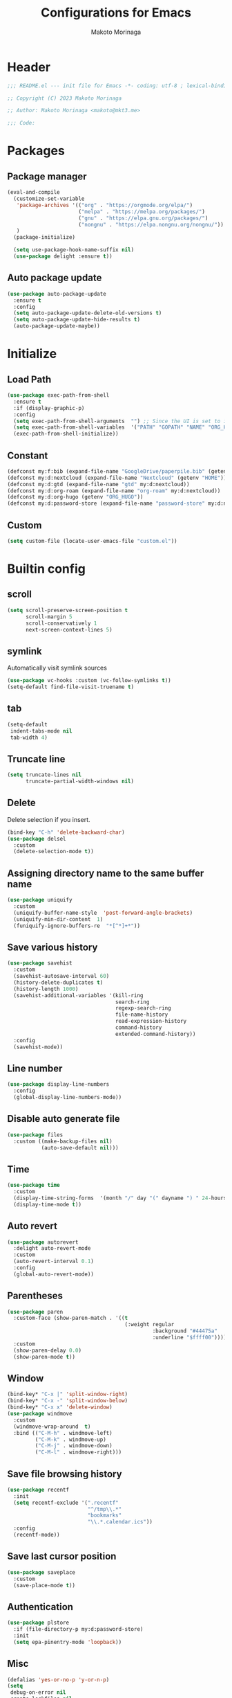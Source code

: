 #+title: Configurations for Emacs
#+author: Makoto Morinaga
#+startup: content
#+startup: nohideblocks

* Header
 #+begin_src emacs-lisp
   ;;; README.el --- init file for Emacs -*- coding: utf-8 ; lexical-binding: t -*-

   ;; Copyright (C) 2023 Makoto Morinaga

   ;; Author: Makoto Morinaga <makoto@mkt3.me>

   ;;; Code:
 #+end_src
* Packages
** Package manager
   #+begin_src emacs-lisp
     (eval-and-compile
       (customize-set-variable
        'package-archives '(("org" . "https://orgmode.org/elpa/")
                            ("melpa" . "https://melpa.org/packages/")
                            ("gnu" . "https://elpa.gnu.org/packages/")
                            ("nongnu" . "https://elpa.nongnu.org/nongnu/"))
        )
       (package-initialize)

       (setq use-package-hook-name-suffix nil)
       (use-package delight :ensure t))
   #+end_src
** Auto package update
   #+begin_src emacs-lisp
     (use-package auto-package-update
       :ensure t
       :config
       (setq auto-package-update-delete-old-versions t)
       (setq auto-package-update-hide-results t)
       (auto-package-update-maybe))
   #+end_src
* Initialize
** Load Path
   #+begin_src emacs-lisp
     (use-package exec-path-from-shell
       :ensure t
       :if (display-graphic-p)
       :config
       (setq exec-path-from-shell-arguments  "") ;; Since the UI is set to interactive in .zshrc.
       (setq exec-path-from-shell-variables  '("PATH" "GOPATH" "NAME" "ORG_HUGO" "RUSTUP_HOME" "CARGO_HOME" "SSH_AUTH_SOCK"))
       (exec-path-from-shell-initialize))
   #+end_src
** Constant
   #+begin_src emacs-lisp
     (defconst my:f:bib (expand-file-name "GoogleDrive/paperpile.bib" (getenv "HOME")))
     (defconst my:d:nextcloud (expand-file-name "Nextcloud" (getenv "HOME")))
     (defconst my:d:gtd (expand-file-name "gtd" my:d:nextcloud))
     (defconst my:d:org-roam (expand-file-name "org-roam" my:d:nextcloud))
     (defconst my:d:org-hugo (getenv "ORG_HUGO"))
     (defconst my:d:password-store (expand-file-name "password-store" my:d:nextcloud))
   #+end_src
** Custom
   #+begin_src emacs-lisp
     (setq custom-file (locate-user-emacs-file "custom.el"))
   #+end_src
* Builtin config
** scroll
   #+begin_src emacs-lisp
     (setq scroll-preserve-screen-position t
           scroll-margin 5
           scroll-conservatively 1
           next-screen-context-lines 5)
   #+end_src
** symlink
   Automatically visit symlink sources
   #+begin_src emacs-lisp
     (use-package vc-hooks :custom (vc-follow-symlinks t))
     (setq-default find-file-visit-truename t)
     #+end_src
** tab
   #+begin_src emacs-lisp
     (setq-default
      indent-tabs-mode nil
      tab-width 4)
   #+end_src
** Truncate line
   #+begin_src emacs-lisp
     (setq truncate-lines nil
           truncate-partial-width-windows nil)
   #+end_src
** Delete
   Delete selection if you insert.
   #+begin_src emacs-lisp
     (bind-key "C-h" 'delete-backward-char)
     (use-package delsel
       :custom
       (delete-selection-mode t))
   #+end_src
** Assigning directory name to the same buffer name
   #+begin_src emacs-lisp
     (use-package uniquify
       :custom
       (uniquify-buffer-name-style  'post-forward-angle-brackets)
       (uniquify-min-dir-content  1)
       (funiquify-ignore-buffers-re  "*[^*]+*"))
   #+end_src
** Save various history
   #+begin_src emacs-lisp
     (use-package savehist
       :custom
       (savehist-autosave-interval 60)
       (history-delete-duplicates t)
       (history-length 1000)
       (savehist-additional-variables '(kill-ring
                                        search-ring
                                        regexp-search-ring
                                        file-name-history
                                        read-expression-history
                                        command-history
                                        extended-command-history))
       :config
       (savehist-mode))
   #+end_src
** Line number
   #+begin_src emacs-lisp
     (use-package display-line-numbers
       :config
       (global-display-line-numbers-mode))
   #+end_src
** Disable auto generate file
   #+begin_src emacs-lisp
     (use-package files
       :custom ((make-backup-files nil)
                (auto-save-default nil)))
   #+end_src
** Time
   #+begin_src emacs-lisp
     (use-package time
       :custom
       (display-time-string-forms  '(month "/" day "(" dayname ") " 24-hours ":" minutes))
       (display-time-mode t))
   #+end_src
** Auto revert
   #+begin_src emacs-lisp
     (use-package autorevert
       :delight auto-revert-mode
       :custom
       (auto-revert-interval 0.1)
       :config
       (global-auto-revert-mode))
   #+end_src
** Parentheses
   #+begin_src emacs-lisp
     (use-package paren
       :custom-face (show-paren-match . '((t
                                           (:weight regular
                                                    :background "#44475a"
                                                    :underline "$ffff00"))))
       :custom
       (show-paren-delay 0.0)
       (show-paren-mode t))
   #+end_src
** Window
   #+begin_src emacs-lisp
     (bind-key* "C-x |" 'split-window-right)
     (bind-key* "C-x -" 'split-window-below)
     (bind-key* "C-x x" 'delete-window)
     (use-package windmove
       :custom
       (windmove-wrap-around  t)
       :bind (("C-M-h" . windmove-left)
              ("C-M-k" . windmove-up)
              ("C-M-j" . windmove-down)
              ("C-M-l" . windmove-right)))
   #+end_src
** Save file browsing history
   #+begin_src emacs-lisp
     (use-package recentf
       :init
       (setq recentf-exclude '(".recentf"
                               "^/tmp\\.*"
                               "bookmarks"
                               "\\.*.calendar.ics"))
       :config
       (recentf-mode))
   #+end_src
** Save last cursor position
   #+begin_src emacs-lisp
     (use-package saveplace
       :custom
       (save-place-mode t))

   #+end_src
** Authentication
   #+begin_src emacs-lisp
     (use-package plstore
       :if (file-directory-p my:d:password-store)
       :init
       (setq epa-pinentry-mode 'loopback))
   #+end_src

** Misc
   #+begin_src emacs-lisp
     (defalias 'yes-or-no-p 'y-or-n-p)
     (setq
      debug-on-error nil
      create-lockfiles nil
      enable-recursive-minibuffers t
      ring-bell-function 'ignore
      text-quoting-style 'straight
      user-full-name (getenv "NAME"))
     (use-package simple
       :demand t
       :custom
       (kill-ring-max                100)
       (kill-read-only-ok            t)
       (eval-expression-print-length nil)
       (eval-expression-print-level  nil)
       (column-number-mode            t)
       :bind ("C-x j" . eval-print-last-sexp))
   #+end_src
* Appearance
** Color theme
*** Doom nord
    #+begin_src emacs-lisp
      (use-package doom-themes
        :ensure t
        :config
        (load-theme 'doom-nord t))
    #+end_src
*** Modus theme
    #+begin_src emacs-lisp
      (use-package modus-themes
        :disabled
        :custom
        ((modus-themes-italic-constructs . t)
         (modus-themes-bold-constructs   . t)
         (modus-themes-region            . '(bg-only no-extend))
         (modus-themes-syntax            . '(faint))
         (modus-themes-diffs             . 'deuteranopia)
         )
        :config
        (load-theme 'modus-vivendi))
    #+end_src
** Font
   #+begin_src emacs-lisp
     (when (display-graphic-p)
       (if (eq system-type 'darwin)
           (add-to-list 'default-frame-alist '(font . "Cica-22"))
         (add-to-list 'default-frame-alist '(font . "Cica-22"))))
   #+end_src
** Highlight-indent-guide
   #+begin_src emacs-lisp
     (use-package highlight-indent-guides
       :ensure t
       :delight
       :hook ((prog-mode-hook yaml-mode-hook) . highlight-indent-guides-mode)
       :custom
       (highlight-indent-guides-method  'character)
       (highlight-indent-guides-auto-enabled t)
       (highlight-indent-guides-responsive t)
       (highlight-indent-guides-character ?\|))
   #+end_src
** rainbow-delimiters
   #+begin_src emacs-lisp
     (use-package rainbow-delimiters
       :ensure t
       :hook ((prog-mode-hook . rainbow-delimiters-mode)))
   #+end_src
** Nyan mode
   #+begin_src emacs-lisp
     (use-package nyan-mode
       :ensure t
       :init
       (nyan-mode 1))
   #+end_src
** tab-bar-mode
   #+begin_src emacs-lisp
     (use-package tab-bar
       :init (defvar my:ctrl-q-map (make-sparse-keymap)
               "My original keymap binded to C-o.")
       (defalias 'my:ctrl-q-prefix my:ctrl-q-map)
       (define-key global-map (kbd "C-q") 'my:ctrl-q-prefix)
       (define-key my:ctrl-q-map (kbd "c")   'tab-new)
       (define-key my:ctrl-q-map (kbd "C-c") 'tab-new)
       (define-key my:ctrl-q-map (kbd "k")   'tab-close)
       (define-key my:ctrl-q-map (kbd "C-k") 'tab-close)
       (define-key my:ctrl-q-map (kbd "n")   'tab-next)
       (define-key my:ctrl-q-map (kbd "C-n") 'tab-next)
       (define-key my:ctrl-q-map (kbd "TAB") 'tab-next)
       (define-key my:ctrl-q-map (kbd "p")   'tab-previous)
       (define-key my:ctrl-q-map (kbd "C-p") 'tab-previous)
       (define-key my:ctrl-q-map (kbd "1") '(lambda () (interactive) (tab-bar-select-tab 1)))
       (define-key my:ctrl-q-map (kbd "2") '(lambda () (interactive) (tab-bar-select-tab 2)))
       (define-key my:ctrl-q-map (kbd "3") '(lambda () (interactive) (tab-bar-select-tab 3)))
       (define-key my:ctrl-q-map (kbd "4") '(lambda () (interactive) (tab-bar-select-tab 4)))
       (define-key my:ctrl-q-map (kbd "5") '(lambda () (interactive) (tab-bar-select-tab 5)))
       (define-key my:ctrl-q-map (kbd "6") '(lambda () (interactive) (tab-bar-select-tab 6)))
       (define-key my:ctrl-q-map (kbd "7") '(lambda () (interactive) (tab-bar-select-tab 7)))
       (define-key my:ctrl-q-map (kbd "8") '(lambda () (interactive) (tab-bar-select-tab 8)))
       (define-key my:ctrl-q-map (kbd "9") '(lambda () (interactive) (tab-bar-select-tab 9)))
       (define-key my:ctrl-q-map (kbd "0") '(lambda () (interactive) (tab-bar-select-tab 0)))

       (defun my:tab-bar-tab-name-truncated ()
         "Custom: Generate tab name from the buffer of the selected window."
         (let ((tab-name (buffer-name (window-buffer (minibuffer-selected-window))))
               (ellipsis (cond (tab-bar-tab-name-ellipsis)
                               ((char-displayable-p ?…) "…")
                               ("..."))))
           (if (< (length tab-name) tab-bar-tab-name-truncated-max)
               (format "%-12s" tab-name)
             (propertize (truncate-string-to-width tab-name tab-bar-tab-name-truncated-max nil
                                                   nil ellipsis) 'help-echo tab-name))))
       :custom
       (tab-bar-close-button-show      nil)
       (tab-bar-close-last-tab-choice  nil)
       (tab-bar-close-tab-select       'left)
       (tab-bar-history-mode           nil)
       (tab-bar-new-tab-choice         "*scratch*")
       (tab-bar-new-button-show        nil)
       (tab-bar-tab-name-function      'my:tab-bar-tab-name-truncated)
       (tab-bar-tab-name-truncated-max 12)
       (tab-bar-separator              "")
       :config
       (setq tab-bar-select-tab-modifiers '(meta))
       (setq tab-bar-tab-hints t)
       (tab-bar-mode +1))
   #+end_src
** dimmer
   Visually highlight the selected buffer.
   #+begin_src emacs-lisp
     (use-package dimmer
       :ensure t
       :custom
       (dimmer-fraction  0.5)
       (dimmer-exclusion-regexp-list  '(".*Minibuf.*" ".*which-key.*" ".*NeoTree.*"
                                        ".*Messages.*" ".*Async.*" ".*Warnings.*" ".*LV.*"
                                        ".*Ilist.*"))
       (dimmer-mode t))
   #+end_src
** whitespace
   #+begin_src emacs-lisp
     (use-package whitespace
       :ensure t
       :delight
       :bind ("C-c W" . whitespace-cleanup)
       :custom
       (whitespace-style '(face trailing tabs spaces empty space-mark tab-mark))
       (whitespace-display-mappings '((space-mark ?\u3000 [?\u25a1])
                                      (tab-mark ?\t [?\u00BB ?\t]
                                                [?\\ ?\t])))
       (whitespace-space-regexp  "\\(\u3000+\\)")
       (whitespace-global-modes  '(emacs-lisp-mode shell-script-mode bash-ts-mode python-ts-mode
                                                   org-mode markdown-mode rjsx-mode
                                                   css-mode))
       (global-whitespace-mode t)
       :config
       (set-face-attribute 'whitespace-trailing nil
                           :background "Black"
                           :foreground "DeepPink"
                           :underline t)
       (set-face-attribute 'whitespace-tab nil
                           :background "Black"
                           :foreground "LightSkyBlue"
                           :underline t)
       (set-face-attribute 'whitespace-space nil
                           :background "Black"
                           :foreground "GreenYellow"
                           :weight 'bold)
       (set-face-attribute 'whitespace-empty nil
                           :background "Black"))
   #+end_src
* UI
** wayland / x11
   #+begin_src emacs-lisp
     (when (memq  window-system '(pgtk x))
       (setq x-super-keysym 'meta))
   #+end_src
** mac
   #+begin_src emacs-lisp
     (use-package mac
       :when (eq 'mac window-system)
       :custom
       (mac-control-modifier 'control)
       (mac-option-modifier 'super)
       (mac-command-modifier 'meta)
       (mac-right-control-modifier. 'control)
       (mac-right-option-modifier 'hyper)
       (mac-right-command-modifier'meta))
   #+end_src
** ns
   #+begin_src emacs-lisp
     (use-package ns
       :if (eq 'ns window-system)
       :custom
       (ns-control-modifier 'control)
       (ns-option-modifier 'super)
       (ns-command-modifier 'meta)
       (ns-right-control-modifier 'control)
       (ns-right-option-modifier 'hyper)
       (ns-right-command-modifier 'meta)
       (ns-function-modifier 'super)
       :config
       (setq default-frame-alist (append '((ns-appearance            . dark)
                                           (ns-transparent-titlebar  . t))
                                         default-frame-alist)))
   #+end_src
** language
   #+begin_src emacs-lisp
     (use-package mule
       :init
       (set-language-environment "Japanese")
       (prefer-coding-system 'utf-8))
   #+end_src
** skk
   #+begin_src emacs-lisp
     (use-package ddskk
       :ensure t
       :if (display-graphic-p)
       :bind* ("C-j" . skk-kakutei)
       :custom
       (default-input-method "japanese-skk")
       (skk-byte-compile-init-file t)
       :init
       (setq skk-user-directory (expand-file-name "ddskk.d" user-emacs-directory))
       (setq skk-init-file (expand-file-name "init.el" skk-user-directory ))
       (when (file-directory-p my:d:nextcloud)
         (setq skk-jisyo (cons (expand-file-name "personal_config/skk/skk-jisyo.utf8" my:d:nextcloud) 'utf-8))
         )
       (setq viper-mode nil))
   #+end_src
** smartparens
   #+begin_src emacs-lisp
     (use-package smartparens
       :ensure t
       :delight
       :hook (after-init-hook . smartparens-global-strict-mode)
       :custom
       (electric-pair-mode nil)
       :config
       (require 'smartparens-config))
      #+end_src
** Completion UI
*** vertico
     #+begin_src emacs-lisp
       (use-package vertico
         :ensure t
         :init
         (vertico-mode)
         :custom
         (vertico-count 20)
         (enable-recursive-minibufferst)
         (vertico-cycle t)
         :bind (nil
                :map vertico-map
                ("C-r" . vertico-previous)
                ("C-s" . vertico-next)))
       (use-package vertico-directory
         :ensure nil ;; part of vertico
         :after vertico
         :commands (vertico-directory-tidy)
         :bind (nil
                :map vertico-map
                ("RET" . vertico-directory-enter)
                ("C-l" . vertico-directory-up)))
     #+end_src
*** consult
    #+begin_src emacs-lisp
      (use-package consult
        :ensure t
        :init
        (defun my:consult-line
            (&optional
             at-point)
          (interactive "P")
          (if at-point (consult-line (thing-at-point 'symbol))
            (consult-line)))
        :custom
        (recentf-mode t)
        :bind* (("C-s" . my:consult-line)
                ("C-c C-a" . consult-buffer)
                ("C-z" . consult-imenu)
                ([remap goto-line] . consult-goto-line)
                ([remap yank-pop] . consult-yank-pop)))
    #+end_src
*** marginalia
    #+begin_src emacs-lisp
      (use-package marginalia
        :ensure t
        :init
        (marginalia-mode))
    #+end_src
*** orderless
    #+begin_src emacs-lisp
      (use-package orderless
        :ensure t
        :custom
        (completion-styles '(orderless basic))
        (completion-category-overrides '((file (styles . (partial-completion)))
                                         ;; (eglot (styles orderless+initialism))
                                         )))

    #+end_src
*** embark
    #+begin_src emacs-lisp
      (use-package embark :ensure t)
      (use-package embark-consult
        :ensure t
        :hook
        (embark-collect-mode . consult-preview-at-point-mode))
    #+end_src
*** tempel
    #+begin_src emacs-lisp
      (use-package tempel
        :ensure t
        :bind (nil
               :map tempel-map
               ("C-i" . tempel-next)
               )
        :init
        (defun tempel-setup-capf ()
          (setq-local completion-at-point-functions
                      (cons #'tempel-complete
                            completion-at-point-functions)))
        (add-hook 'prog-mode-hook 'tempel-setup-capf)
        (add-hook 'text-mode-hook 'tempel-setup-capf)
        (add-hook 'org-mode-hook 'tempel-setup-capf))
    #+end_src
*** corfu
    #+begin_src emacs-lisp
      (use-package corfu-terminal
        :ensure t
        :if (not (display-graphic-p))
        :config
        (corfu-terminal-mode +1))
      (use-package corfu
        :ensure t
        :custom ((corfu-auto t)
                 (corfu-auto-prefix 1)
                 (corfu-auto-delay 0)
                 (corfu-cycle t)
                 (tab-always-indent 'complete))
        :init
        (global-corfu-mode)
        (corfu-popupinfo-mode))
      (use-package kind-icon
        :ensure t
        :after corfu
        :custom (kind-icon-default-face 'corfu-default) ; to compute blended backgrounds correctly
        :config
        (custom-set-variables
         '(kind-icon-default-style
           '(:padding 0 :stroke 0 :margin 0 :radius 0 :height 0.6 :scale 1.0)))
        (add-to-list 'corfu-margin-formatters #'kind-icon-margin-formatter))
      (use-package cape
        :ensure t
        :init
        ;; Add `completion-at-point-functions', used by `completion-at-point'.
        (add-to-list 'completion-at-point-functions #'cape-file)
        (add-to-list 'completion-at-point-functions #'cape-dabbrev)
        ;;(add-to-list 'completion-at-point-functions #'cape-history)
        (add-to-list 'completion-at-point-functions #'cape-keyword)
        ;; (add-to-list 'completion-at-point-functions #'cape-tex)
        ;;(add-to-list 'completion-at-point-functions #'cape-sgml)
        ;;(add-to-list 'completion-at-point-functions #'cape-rfc1345)
        ;;(add-to-list 'completion-at-point-functions #'cape-abbrev)
        ;;(add-to-list 'completion-at-point-functions #'cape-ispell)
        ;;(add-to-list 'completion-at-point-functions #'cape-dict)
        ;;(add-to-list 'completion-at-point-functions #'cape-symbol)
        ;;(add-to-list 'completion-at-point-functions #'cape-line)
        :config
        (defun my/eglot-capf ()
          (setq-local completion-at-point-functions
                      (list (cape-super-capf
                             #'eglot-completion-at-point
                             #'tempel-complete)
                            #'cape-keyword
                            #'cape-dabbrev
                            #'cape-file)
                      ))
        (add-hook 'eglot-managed-mode-hook #'my/eglot-capf)
        )
    #+end_src
** which-key
   #+begin_src emacs-lisp
     (use-package which-key
       :ensure t
       :delight
       :custom
       ((which-key-idle-delay  1)
        (which-key-replacement-alist  '(((nil . "Prefix Command") . (nil . "prefix"))
                                        ((nil . "\\`\\?\\?\\'") . (nil . "lambda"))
                                        (("<left>") . ("←"))
                                        (("<right>") . ("→"))
                                        (("<\\([[:alnum:]-]+\\)>") . ("\\1"))))
        (which-key-mode t)))
   #+end_src
** ace-window
   #+begin_src emacs-lisp
     (use-package ace-window
       :ensure t
       :bind ("C-x o" . ace-window)
       :custom
       (aw-keys '(?j ?k ?l ?i ?o ?h ?y ?u ?p))
       :custom-face
       (aw-leading-char-face . '((t
                                   (:height 4.0
                                            :foreground "#f1fa8c")))))
   #+end_src
** undo-tree
   #+begin_src emacs-lisp
     (use-package undo-tree
       :ensure t
       :demand t
       :delight
       :bind ("M-/" . undo-tree-redo)
       :custom
       (undo-tree-auto-save-history  t)
       (undo-tree-history-directory-alist  `(("." . ,(concat user-emacs-directory
                                                             ".cache/undo-tree-hist/"))))
       :config
       (global-undo-tree-mode))
   #+end_src
** mwim
   #+begin_src emacs-lisp
     (use-package mwim
       :ensure t
       :bind (("C-a" . mwim-beginning-of-code-or-line)
              ("C-e" . mwim-end-of-code-or-line)))
   #+end_src
** dmacro
   #+begin_src emacs-lisp
     (use-package dmacro
       :ensure t
       :delight
       :custom
       (dmacro-key (kbd "C-t"))
       :config
       (global-dmacro-mode)
       )
   #+end_src
* Garbage collection
  #+begin_src emacs-lisp
    (use-package gcmh
      :ensure t
      :delight
      :custom
      (gcmh-verbose t)
      (gcmh-high-cons-threshold 100000000)
      (garbage-collection-messages t)
      :config
      (gcmh-mode 1))
  #+end_src
* LSP
** lsp-mode
   #+begin_src emacs-lisp
     (use-package lsp-mode
       :ensure t
       :commands (lsp lsp-deferred)
       :config
       (defun my/lsp-ui-sideline--align (&rest lengths)
         "Align sideline string by LENGTHS from the right of the window."
         (+ (apply '+ lengths)
            (if (display-graphic-p) 6 2)))
     (advice-add 'lsp-ui-sideline--align :override #'my/lsp-ui-sideline--align)
     :custom ((lsp-completion-provider             :none)
              ;; (lsp-keymap-prefix                   "C-c l")
              (lsp-log-io                          t)
              ;; (lsp-eldoc-render-all               . t)
              (lsp-enable-snippet                  nil)
              (lsp-keep-workspace-alive            nil)
              (lsp-document-sync-method            2)
              (lsp-response-timeout                5)
              (lsp-headerline-breadcrumb-icons-enable  nil)
              (lsp-enable-file-watchers           nil))
     :hook (lsp-mode-hook . lsp-headerline-breadcrumb-mode))
     (use-package lsp-ui
       :ensure t
       :after lsp-mode
       :custom ((lsp-ui-doc-enable             t)
                (lsp-ui-doc-position           'at-point)
                (lsp-ui-doc-header             t)
                (lsp-ui-doc-include-signature  t)
                (lsp-ui-doc-max-width          150)
                (lsp-ui-doc-max-height         30)
                (lsp-ui-doc-use-childframe     nil)
                (lsp-ui-doc-use-webkit         nil)
                (lsp-ui-peek-enable            t)
                (lsp-ui-peek-peek-height       20)
                (lsp-ui-peek-list-width        50))
       :bind (nil
              :map lsp-ui-mode-map
              ([remap xref-find-definitions] . lsp-ui-peek-find-definitions)
              ([remap xref-find-references] . lsp-ui-peek-find-references)
              :map lsp-mode-map
              ("C-c s" . lsp-ui-sideline-mode)
              ("C-c d" . lsp-ui-doc-mode)
              )
       :hook ((lsp-mode-hook . lsp-ui-mode)))
#+end_src
** eglot
   #+begin_src emacs-lisp
     (use-package eglot
      ; :ensure t
       :config
       (add-hook 'python-ts-mode-hook 'eglot-ensure)
       (add-hook 'rust-mode-hook 'eglot-ensure)
       (add-hook 'bash-ts-mode-hook 'eglot-ensure)
       ;; (add-to-list 'eglot-stay-out-of 'company)
       )
   #+end_src
** flymake
   #+begin_src emacs-lisp
     (use-package flymake
       :ensure t
       :bind (nil
              :map flymake-mode-map
              ("C-c p" . flymake-goto-prev-error)
              ("C-c n" . flymake-goto-next-error))
       :config
       (set-face-background 'flymake-errline "red")
       (set-face-background 'flymake-warnline "yellow"))
     (use-package flymake-diagnostic-at-point
       :ensure t
       :after flymake
       :config
       (add-hook 'flymake-mode-hook #'flymake-diagnostic-at-point-mode)
       (remove-hook 'flymake-diagnostic-functions 'flymake-proc-legacy-flymake)
       )
   #+end_src
* Programming Languages
** General
*** tree-sitter
    #+begin_src emacs-lisp
      (use-package treesit-auto
        :demand t
        :ensure t
        :config
        (setq treesit-auto-install 'prompt)
        (global-treesit-auto-mode))
    #+end_src
*** docker-mode
    #+begin_src emacs-lisp
      ;; (use-package docker :ensure t)
      ;; (use-package dockerfile-mode :ensure t)
      ;; (use-package docker-compose-mode :ensure t)
      ;; (use-package docker-tramp :ensure t)
    #+end_src
*** git
    #+begin_src emacs-lisp
      (use-package git-modes :ensure t)
      (use-package magit
        :ensure t
        :init
        (defun c/git-add ()
          "Add anything."
          (interactive)
          (shell-command "git add ."))
        (defun c/git-commit-a ()
          "Commit after add anything."
          (interactive)
          (c/git-add)
          (magit-commit-create))
        :bind (("C-x g" . magit-status)
               ("C-x M-g" . magit-dispatch-popup)))
    #+end_src
** languages
*** Shell Script
    #+begin_src emacs-lisp
      (use-package flymake-shellcheck
        :ensure t
        :commands flymake-shellcheck-load
        :init
        (add-hook 'bash-ts-mode-hook 'flymake-shellcheck-load))
    #+end_src
*** Python
    #+begin_src emacs-lisp
      (use-package python
        :custom (python-indent-guess-indent-offset-verbose . nil))
      (use-package py-isort
        :ensure t
        :hook (python-ts-mode-hook . (lambda ()
                                    (add-hook 'before-save-hook 'py-isort-before-save)))
        :custom
        (py-isort-options '("--profile=black")))
      (use-package blacken
        :ensure t
        :delight
        :hook (python-ts-mode-hook .  blacken-mode)
        :custom
        (blacken-line-length 300)
        ;; (blacken-skip-string-normalization t)
        )
      (use-package poetry
        :ensure t
        :config
        ;; Checks for the correct virtualenv. Better strategy IMO because the default
        ;; one is quite slow.
        (setq poetry-tracking-strategy 'switch-buffer)
        :hook ((python-ts-mode-hook . poetry-tracking-mode)))

      (use-package ein :ensure t)

      ;; It's defficult to display tqdm jupyter
      ;; (use-package jupyter
      ;;   :ensure t
      ;;   :config
      ;;   (org-babel-do-load-languages
      ;;    'org-babel-load-languages
      ;;    '((emacs-lisp . t)
      ;;      (shell . t)
      ;;      (python  . t)
      ;;      (jupyter . t)))
      ;;   (setq org-babel-default-header-args:python '((:async . "yes")))
      ;;   (org-babel-jupyter-override-src-block "python"))
    #+end_src
*** Rust
    #+begin_src emacs-lisp
      (use-package rust-mode
        :ensure t
        :custom rust-format-on-save t)

      (use-package cargo
        :ensure t
        :hook (rust-mode . cargo-minor-mode))
    #+end_src
*** Lua
    #+begin_src emacs-lisp
      (use-package lua-mode
        :ensure t
        :custom (lua-indent-level 2))
    #+end_src
*** web
**** web-mode
     #+begin_src emacs-lisp
       (use-package web-mode
         :ensure t
         :after flycheck
         :mode ("\\.tsx\\'" "\\.css\\'" "\\.p?html?\\'")
         :custom
         (web-mode-markup-indent-offset 2)
         (web-mode-css-indent-offset 2)
         (web-mode-code-indent-offset 2)
         (web-mode-comment-style 2)
         (web-mode-style-padding 1)
         (web-mode-script-padding 1)
         (web-mode-enable-auto-closing t)
         (web-mode-enable-auto-pairing t)
         (web-mode-auto-close-style 2)
         (web-mode-tag-auto-close-style 2)
         (indent-tabs-mode nil)
         (tab-width 2)
         :hook (web-mode-hook . (lambda ()
                                  (interactive)
                                  (when (string-equal "tsx" (file-name-extension buffer-file-name))
                                    (add-node-modules-path)
                                    (tide-setup)
                                    (flycheck-mode +1)
                                    (flycheck-add-mode 'javascript-eslint 'web-mode)
                                    (setq flycheck-checker 'javascript-eslint)
                                    (eldoc-mode +1)
                                    (tide-hl-identifier-mode +1)))))
     #+end_src
**** scss-mode
     #+begin_src emacs-lisp
       (use-package scss-mode
         :ensure t
         :hook ((scss-mode-hook . (lambda ()
                                    (and
                                     (set (make-local-variable 'css-indent-offset) 2)
                                     (set (make-local-variable 'scss-compile-at-save) nil))))))
     #+end_src
*** typescript / javascript
**** node module path
     #+begin_src emacs-lisp
       (use-package  add-node-modules-path
         :ensure t
         :commands add-node-modules-path)
     #+end_src
**** rjsx-mode
     #+begin_src emacs-lisp
       (use-package rjsx-mode
         :ensure t
         :mode ("\\.jsx\\'" "\\.js\\'")
         :custom
         (indent-tabs-mode nil)
         (js-indent-level 2)
         (js2-strict-missing-semi-waring nil)
         (js2-mode-show-strict-warnings nil)
         :config
         :hook (rjsx-mode-hook . (lambda ()
                                   (add-node-modules-path)
                                   (flycheck-mode t))))
     #+end_src
**** tide
     #+begin_src emacs-lisp
       (use-package tide
         :ensure t
         :commands tide-setup)
     #+end_src
**** typescript-mode
     #+begin_src emacs-lisp
       (use-package typescript-mode
         :ensure t
         :custom
         (typescript-indent-level 2)
         :hook (typescript-mode-hook . (lambda ()
                                         (interactive)
                                         (add-node-modules-path)
                                         (flycheck-mode +1)
                                         (tide-setup)
                                         (eldoc-mode +1)
                                         (tide-hl-identifier +1)
                                         (flycheck-add-mode 'javascript-eslint 'web-mode)
                                         (setq flycheck-checker 'javascript-eslint))))
     #+end_src
** Markup Languages
*** Org
**** org-mode
     #+begin_src emacs-lisp
       (use-package org
         :ensure t
         ;; :hook ((org-mode-hook . (lambda ()
         ;;                           (setq flycheck-checker 'textlint)
         ;;                           (flycheck-mode 1))))
         :bind (("C-c c" . org-capture)
                ("C-c a" . org-agenda)
                ("C-c g" . gtd)
                :map org-mode-map
                ("C-c l" . org-store-link)
                ("C-c i" . org-insert-structure-template)
                ("C-c C-'" . org-edit-special)
                ("C-c C-SPC" . my-pop-global-mark-and-delete-window)
                :map org-src-mode-map
                ("C-c C-'" . org-edit-src-exit)
                )
         :init
         (defvar org-gtd-file (expand-file-name "gtd.org" my:d:gtd))
         (defun gtd ()
           (interactive)
           (find-file org-gtd-file))
         (defun my-pop-global-mark-and-delete-window ()
           "Pop back to the previous mark and delete the current window."
           (interactive)
           (pop-global-mark)
           (delete-window))
         (setq org-directory my:d:gtd)
         (setq org-agenda-files (list org-directory))
         (setq org-latex-create-formula-image-program 'dvisvgm)
         :custom
         (org-refile-targets  '((org-agenda-files :maxlevel . 1)))
         (org-agenda-current-time-string "now ============")
         (org-startup-indent nil)
         (org-hide-leading-stars t)
         (org-return-follows-link t)
         (org-startup-truncated nil)
         (org-use-speed-commands t)
         (org-log-done t)
         (org-adapt-indentation t)
         (org-confirm-babel-evaluate nil)
         (org-agenda-todo-ignore-scheduled 'feature)
         (org-todo-keywords '((sequence "TODO(t)" "IN PROGRESS(i)" "|" "DONE(d)")
                              (sequence "WAITING(w@/!)" "CANCELLED(c@/!)" "MEMO(m)" "SOMEDAY(s)")
                              (type "Project" "Sub-Project" "|" "DONE(d)")
                              ))
         (org-todo-keyword-faces '(("Project" :foreground "royal blue"
                                    :weight bold)
                                   ("Sub-Project" :foreground "royal blue"
                                    :weight bold)
                                   ("TODO" :foreground "red"
                                    :weight bold)
                                   ("IN PROGRESS" :foreground "cornflower blue"
                                    :weight bold)
                                   ("DONE" :foreground "green"
                                    :weight bold)
                                   ("WAITING" :foreground "orange"
                                    :weight bold)
                                   ("CANCELLED" :foreground "green"
                                    :weight bold)))
         :config
         (add-hook 'org-mode-hook (lambda ()
                                    (setq-local time-stamp-active t
                                                time-stamp-line-limit 18
                                                time-stamp-start "^#\\+last_modified: [ \t]*"
                                                time-stamp-end "$"
                                                time-stamp-format "\[%Y-%m-%d %a %H:%M\]")
                                    (add-hook 'before-save-hook 'time-stamp nil 'local))))
       (use-package org-capture
         :after org
         :if (file-directory-p my:d:gtd)
         :commands (org-capture)
         :init
         (defun my-format-project-filename (project-name)
           "Convert PROJECT-NAME to the desired format for a filename."
           (let* ((sanitized-name (replace-regexp-in-string "[[:space:]]+" "_" (downcase project-name)))
                  (date-prefix (format-time-string "%Y%m_")))
             (expand-file-name (concat date-prefix sanitized-name ".org") my:d:gtd) ))
         :config
         (setq org-capture-templates `(("i" " Inbox" entry (file+headline org-gtd-file "Inbox")
                                        "** %^{Brief Description}")
                                       ("p" "Project" plain (file (lambda () (my-format-project-filename (read-string "Project name: "))))
                "#+STARTUP: show3levels\n\n* Project %?\n\n* Link\n* Log\n"))))
       (use-package org-appear
         :ensure t
         :hook (org-mode-hook . org-appear-mode)
         :custom
         (org-hide-emphasis-markers t)
         (org-appear-inside-latex   t)
         (org-appear-autosubmarkers t))
     #+end_src
**** org-pomodoro
     #+begin_src emacs-lisp
       (use-package org-pomodoro
         :ensure t
         :after org
         :if (file-directory-p my:d:gtd)
         :custom
         (org-pomodoro-length 50)
         (org-promodoro-short-break-length 10))
     #+end_src
**** org-roam
     #+begin_src emacs-lisp
       (use-package org-roam
         :ensure t
         :after org
         :if (file-directory-p my:d:org-roam)
         :bind (("C-c n a" . org-roam-alias-add)
                ("C-c n f" . org-roam-node-find)
                ("C-c n i" . org-roam-node-insert)
                ("C-c n o" . org-id-get-create)
                ("C-c n t" . org-roam-tag-add)
                ("C-c n r" . org-roam-ref-add)
                ("C-c n l" . org-roam-buffer-toggle)
                ("C-c n c" . org-roam-capture)
                ("C-c n j" . org-roam-dailies-capture-today)
                ("C-c n d" . org-roam-dailies-find-date)
                ("C-c C-g t" . org-roam-dailies-find-today))
         :init
         (setq org-roam-directory my:d:org-roam)
         (setq org-roam-dailies-directory "daily_notes/")
         (setq org-format-latex-options (plist-put org-format-latex-options :scale 1.5))
         :custom
         (org-roam-capture-templates  '(("n" "notes" plain "%?"
                                         :if-new
                                         (file+head "notes/${slug}.org"
                                                    "#+title: ${title}\n#+date: %U\n#+last_modified: %U\n#+hugo_auto_set_lastmod: t\n#+hugo_slug: ${id}\n#+hugo_draft: true\n#+filetags: :draft:\n")
                                         :immediate-finish t
                                         :unnarrowed t)
                                        ("p" "paper" plain "%?"
                                         :if-new
                                         (file+head "reference/${slug}.org" "#+title: ${title}\n#+date: %U\n#+last_modified: %U\n#+hugo_auto_set_lastmod: t\n#+hugo_slug: ${id}\n#+hugo_draft: true\n* Title\n  - Clear and concise title of the paper.\n** Authors and Affiliations\n   - List the authors and their affiliations.\n** Objective and Background\n   - Briefly explain the objective and background of the research, helping readers understand why the research was conducted.\n** Methods\n   - Describe the methods or approach used in the research briefly. You can direct the reader to the main paper for more details.\n** Results\n   - Clearly present the main results of the research. Use graphs or tables to make the information visually clear and easy to understand.\n** Discussion and Conclusion\n   - Show the discussion and conclusions based on the results, and emphasize the significance and impact of the research.\n** References\n   - List important references related to the research, making it easier for readers to track related studies.")
                                         :immediate-finish t
                                         :unnarrowed t)
                                        ("r" "reference" plain "%?"
                                         :if-new
                                         (file+head "reference/${slug}.org" "#+title: ${title}\n#+date: %U\n#+last_modified: %U\n#+hugo_auto_set_lastmod: t\n#+hugo_slug: ${id}\n#+hugo_draft: true\n")
                                         :immediate-finish t
                                         :unnarrowed t)
                                        ))
         (org-roam-dailies-capture-templates  '(("j" "journal" entry
                                                 "** %<%H:%M> %?"
                                                 :target (file+head+olp "%<%Y-%m>.org"
                                                                        "#+title: %<%Y-%m>\n"
                                                                        ("%<%Y-%m-%d>")))))
         :config
         (cl-defmethod org-roam-node-type ((node org-roam-node))
           "Return the TYPE of NODE."
           (condition-case nil
               (file-name-nondirectory
                (directory-file-name
                 (file-name-directory
                  (file-relative-name (org-roam-node-file node) org-roam-directory))))
             (error "")))
         (setq org-roam-node-display-template
               (concat "${type:15} ${title:*} " (propertize "${tags:10}" 'face 'org-tag)))
         (org-roam-db-autosync-enable))

       (use-package org-roam-ui
         :ensure t
         :after org-roam
         :config
         (setq org-roam-ui-sync-theme t
               org-roam-ui-follow t
               org-roam-ui-update-on-save t
               org-roam-ui-open-on-start t))

       (use-package consult-org-roam
         :ensure t
         ;; :after (consult org-roam)
         :init
         (consult-org-roam-mode 1)
         :custom
         (consult-org-roam-grep-func #'consult-ripgrep)
         :bind (("C-c n e" . consult-org-roam-file-find)
                ("C-c n b" . consult-org-roam-backlinks)
                ("C-c n s" . consult-org-roam-search))
         )
       (use-package citar
         :ensure t
         :if (file-exists-p my:f:bib)
         :custom
         (citar-bibliography  my:f:bib)
         :config
         (defun my:org-roam-node-from-cite (keys-entries)
           (interactive (list (citar-select-ref :multiple nil :rebuild-cache t)))
           (let ((title (citar--format-entry-no-widths (cdr keys-entries)
                                                       "${author editor} :: ${title}")))
             (org-roam-capture- :templates
                                '(("r" "reference" plain "%?" :if-new
                                   (file+head "reference/${citekey}.org"
                                              ":PROPERTIES:
             :ROAM_REFS: [cite:@${citekey}]
             :END:
             ,#+title: ${title}\n")
                                   :immediate-finish t
                                   :unnarrowed t))
                                :info (list :citekey (car keys-entries))
                                :node (org-roam-node-create :title title)
                                :props '(:finalize find-file)))))
     #+end_src
**** ox-hugo
     #+begin_src emacs-lisp
       (use-package ox-hugo
         :ensure t
         :after org
         :if (and (file-directory-p my:d:org-roam)
                  (file-directory-p my:d:org-hugo))
         :custom
         (org-hugo-base-dir my:d:org-hugo)
         (org-hugo-default-section-directory "notes"))
     #+end_src
*** Markdown
    #+begin_src emacs-lisp
      (use-package markdown-mode
        :ensure t
        :mode (("\\.md\\'" . markdown-mode)
               ("\\.markdown\\'" . markdown-mode)
               (("README\\.md\\'" . gfm-mode)))
        :custom
        (markdown-fontify-code-blocks-natively t)
        :hook ((markdown-mode-hook . (lambda ()
                                       (setq tab-width 2)
                                       ))))
    #+end_src
*** YAML
    #+begin_src emacs-lisp
      (use-package yaml-mode
        :ensure t
        :mode (("\\.yml\\'" . yaml-mode)
               ("\\.yaml\\'" . yaml-mode))
        :commands (yaml-mode))
    #+end_src
*** TOML
    #+begin_src emacs-lisp
      (use-package toml-mode
        :ensure t
        :mode (("\\.toml\\'" . toml-mode))
        :commands (toml-mode))
    #+end_src
*** JSON
    #+begin_src emacs-lisp
      (use-package json-mode
        :ensure t
        :mode (("\\.json\\'" . json-mode))
        :commands (json-mode))
      (use-package json-reformat
        :ensure t
        :after (json-mode))
    #+end_src
* Tramp
  #+begin_src emacs-lisp
    (use-package tramp
      :init
      ;; Disable version control on tramp buffers to avoid freezes.
      (setq tramp-remote-path '(tramp-default-remote-path
                                "~/.local/bin/"))
      (add-to-list 'tramp-remote-path 'tramp-own-remote-path)
      (setq vc-ignore-dir-regexp
            (format "\\(%s\\)\\|\\(%s\\)"
                    vc-ignore-dir-regexp
                    tramp-file-name-regexp))
      (setq tramp-default-method "ssh")
      (setq tramp-auto-save-directory
            (expand-file-name "tramp-auto-save" user-emacs-directory))
      (setq tramp-persistency-file-name
            (expand-file-name "tramp-connection-history" user-emacs-directory))
      (setq password-cache-expiry nil)
      (setq tramp-use-ssh-controlmaster-options nil)
      :config
      (customize-set-variable 'tramp-ssh-controlmaster-options
                              (concat
                               "-o ControlPath=/tmp/ssh-tramp-%%r@%%h:%%p "
                               "-o ControlMaster=auto -o ControlPersist=yes")))
  #+end_src
* Mail
** mu4e
   #+begin_src emacs-lisp
     (use-package mu4e
       :if (and (executable-find "mu") (file-directory-p my:d:nextcloud))
       :load-path (lambda () (if (eq system-type 'darwin) "/usr/local/share/emacs/site-lisp/mu/mu4e/" "/usr/share/emacs/site-lisp/mu4e/"))
       :demand t
       :bind (("C-c m" . mu4e)
              :map mu4e-minibuffer-search-query-map
              ("C-j" . skk-kakutei)
              :map mu4e-main-mode-map
              ("r" . revert-buffer)
              :map mu4e-view-mode-map
              ("C-m" . browse-url-at-point))
       :config
       (setq mu4e-context-policy 'pick-first)
       (setq mu4e-headers-auto-update t)
       (setq mu4e-headers-skip-duplicates t)
       (setq mu4e-headers-sort-field :date)
       (setq mu4e-index-cleanup t)
       (setq mu4e-update-interval 300)
       (setq mu4e-attachment-dir "~/Downloads")
       (setq mu4e-change-filenames-when-moving t)
       (setq mu4e-confirm-quit nil)
       (setq mu4e-headers-visible-lines 20)
       (setq mu4e-headers-show-threads nil)
       (setq mu4e-hide-index-messages t)
       (setq message-citation-line-format "%N @ %Y-%m-%d %H:%M :\n")
       ;; M-x find-function RET message-citation-line-format for docs:
       (setq message-citation-line-function 'message-insert-formatted-citation-line)
       (setq mu4e-headers-include-related nil)
       (setq mu4e-headers-show-threads nil)
                                             ; https://github.com/djcb/mu/issues/1136#issuecomment-1229005006
       (setf (plist-get (alist-get 'trash mu4e-marks) :action)
             (lambda (docid msg target)
               (mu4e--server-move docid (mu4e--mark-check-target target) "-N"))) ; Instead of "+T-N"
       (load (expand-file-name "personal_config/emacs_mail/config.el" my:d:nextcloud)) ; mail server config
       )
   #+end_src

   #+begin_src emacs-lisp
     (use-package mu4e-alert
       :ensure t
       :if (and (executable-find "mu") (file-directory-p my:d:nextcloud))
       :custom
       (mu4e-alert-email-notification-types '(subjects))
       :config
       (if (eq system-type 'darwin) (mu4e-alert-set-default-style 'notifier) (mu4e-alert-set-default-style 'libnotify))
       (mu4e-alert-enable-mode-line-display)
       (mu4e-alert-enable-notifications)
       )

   #+end_src

* Shell
  #+begin_src emacs-lisp
    (use-package vterm
      :ensure t
      :custom
      (vterm-keymap-exceptions  '("C-c" "C-x" "C-u" "C-t" "C-h" "C-l" "M-x" "M-o" "C-v" "M-v" "C-y" "M-y"))
      :bind (nil
             :map vterm-mode-map
             ("C-h" . vterm-send-backspace)))
    (use-package vterm-toggle
      :ensure t
      :config
      (setq vterm-toggle-fullscreen-p nil)
      (add-to-list 'display-buffer-alist
                   '((lambda (buffer-or-name _)
                       (let ((buffer (get-buffer buffer-or-name)))
                         (with-current-buffer buffer
                           (or (equal major-mode 'vterm-mode)
                               (string-prefix-p vterm-buffer-name (buffer-name buffer))))))
                     (display-buffer-reuse-window display-buffer-in-side-window)
                     (side . bottom)
                     ;;(dedicated . t) ;dedicated is supported in emacs27
                     (reusable-frames . visible)
                     (window-height . 0.3)))
      ;; :bind ("C-t" . vterm-toggle))
      )
  #+end_src
* External Collaboration
** atomic-chrome
   #+begin_src emacs-lisp
     (use-package atomic-chrome
       :ensure t
       :if (display-graphic-p)
       :config
       (atomic-chrome-start-server))
   #+end_src

   #+begin_src emacs-lisp
     (use-package lsp-ltex
       :ensure t
       :init
       (defconst my-os-type
         (pcase system-type
           ('darwin "mac")
           ('gnu/linux "linux")
           (_ nil)))
       (defvar ltex-ls-version "16.0.0")
       (defvar ltex-ls-tar-file (expand-file-name (format "~/.config/emacs/.cache/lsp/ltex-ls-%s.tar.gz" ltex-ls-version)))
       (defvar ltex-ls-install-dir (file-name-as-directory (expand-file-name "~/.config/emacs/.cache/lsp/ltex-ls")))
       (unless (file-exists-p ltex-ls-install-dir)
         (let ((ltex-ls-url (format "https://github.com/valentjn/ltex-ls/releases/download/%s/ltex-ls-%s-%s-x64.tar.gz"
                                    ltex-ls-version ltex-ls-version my-os-type)))
           (make-directory ltex-ls-install-dir t)
           (message "Downloading ltex-ls...")
           (url-copy-file ltex-ls-url ltex-ls-tar-file)
           (message "Extracting ltex-ls...")
           (let ((default-directory ltex-ls-install-dir))
             (shell-command (format "tar xvfz %s" ltex-ls-tar-file)))
           (make-symbolic-link (concat ltex-ls-install-dir (format "ltex-ls-%s"  ltex-ls-version)) (concat ltex-ls-install-dir "latest") t)))
       :hook (org-mode-hook . (lambda ()
                                (setq-local lsp-completion-enable nil)
                                (require 'lsp-ltex)
                                (lsp-deferred)))  ; or lsp-deferred
       )
   #+end_src
